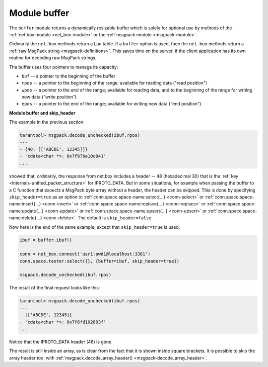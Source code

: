 .. _buffer-module:

-------------------------------------------------------------------------------
                            Module buffer
-------------------------------------------------------------------------------

The ``buffer`` module returns a dynamically resizable buffer which is solely
for optional use by methods of the :ref:`net.box module <net_box-module>`
or the :ref:`msgpack module <msgpack-module>`.

Ordinarily the ``net.box`` methods return a Lua table.
If a ``buffer`` option is used, then the ``net.box`` methods return a
:ref:`raw MsgPack string <msgpack-definitions>`.
This saves time on the server, if the client application has
its own routine for decoding raw MsgPack strings.

.. module:: buffer

The buffer uses four pointers to manage its capacity:

* ``buf`` -- a pointer to the beginning of the buffer
* ``rpos`` -- a pointer to the beginning of the range; available for reading data ("read position")
* ``wpos`` -- a pointer to the end of the range; available for reading data, and to the
  beginning of the range for writing new data ("write position")
* ``epos`` -- a pointer to the end of the range; available for writing new data ("end position")

.. _buffer-ibuf:

.. function:: ibuf()

    Create a new buffer.

    **Example:**

    In this example we will show that using buffer allows you to keep the data
    in the format that you get from the server. So if you get the data only for
    sending it somewhere else, buffer fastens this a lot.

    .. code-block:: lua

        box.cfg{listen = 3301}
        buffer = require('buffer')
        net_box = require('net.box')
        msgpack = require('msgpack')

        box.schema.space.create('tester')
        box.space.tester:create_index('primary')
        box.space.tester:insert({1, 'ABCDE', 12345})

        box.schema.user.create('usr1', {password = 'pwd1'})
        box.schema.user.grant('usr1', 'read,write,execute', 'space', 'tester')

        ibuf = buffer.ibuf()

        conn = net_box.connect('usr1:pwd1@localhost:3301')
        conn.space.tester:select({}, {buffer=ibuf})

        msgpack.decode_unchecked(ibuf.rpos)

    The result of the final request looks like this:

    .. code-block:: tarantoolsession

        tarantool> msgpack.decode_unchecked(ibuf.rpos)
        ---
        - {48: [['ABCDE', 12345]]}
        - 'cdata<char *>: 0x7f97ba10c041'
        ...

    .. NOTE::

        Before Tarantool version 1.7.7, the function to use for
        this case is ``msgpack.ibuf_decode(ibuf.rpos)``. Starting
        with Tarantool version 1.7.7, ``ibuf_decode`` is deprecated.

.. class:: buffer_object

    .. _buffer-alloc:

    .. method:: alloc(size)

        Allocate ``size`` bytes for ``buffer_object``.

        :param number size: memory in bytes to allocate
        :return: ``wpos``


    .. _buffer-capacity:

    .. method:: capacity()

        Return the capacity of the ``buffer_object``.

        :return: ``epos - buf``


    .. _buffer-checksize:

    .. method:: checksize(size)

        Check if ``size`` bytes are available for reading in ``buffer_object``.

        :param number size: memory in bytes to check
        :return: ``rpos``


    .. _buffer-pos:

    .. method:: pos()

        Return the size of the range occupied by data.

        :return: ``rpos - buf``


    .. _buffer-read:

    .. method:: read(size)

        Read ``size`` bytes from buffer.


    .. _buffer-recycle:

    .. method:: recycle()

        Clear the memory slots allocated by ``buffer_object``.

        .. code-block:: tarantoolsession

          tarantool> ibuf:recycle()
          ---
          ...
          tarantool> ibuf.buf, ibuf.rpos, ibuf.wpos, ibuf.epos
          ---
          - 'cdata<char *>: NULL'
          - 'cdata<char *>: NULL'
          - 'cdata<char *>: NULL'
          - 'cdata<char *>: NULL'
          ...


    .. _buffer-reset:

    .. method:: reset()

        Clear the memory slots used by ``buffer_object``. This method allows to
        keep the buffer but remove data from it. It is useful when you want to
        use the buffer further.

        .. code-block:: tarantoolsession

          tarantool> ibuf:reset()
          ---
          ...
          tarantool> ibuf.buf, ibuf.rpos, ibuf.wpos, ibuf.epos
          ---
          - 'cdata<char *>: 0x010cc28030'
          - 'cdata<char *>: 0x010cc28030'
          - 'cdata<char *>: 0x010cc28030'
          - 'cdata<char *>: 0x010cc2c000'
          ...


    .. _buffer-reserve:

    .. method:: reserve(size)

        Reserve memory for ``buffer_object``. Check if there is enough memory to
        write ``size`` bytes after ``wpos``. If not, ``epos`` shifts until ``size``
        bytes will be available.

    .. _buffer-size:

    .. method:: size()

        Return a range, available for reading data.

        :return: ``wpos - rpos``


    .. _buffer-unused:

    .. method:: unused()

        Return a range for writing data.

        :return: ``epos - wpos``

.. _buffer-module_and_skip_header:

**Module buffer and skip_header**

The example in the previous section

.. code-block:: tarantoolsession

    tarantool> msgpack.decode_unchecked(ibuf.rpos)
    ---
    - {48: [['ABCDE', 12345]]}
    - 'cdata<char *>: 0x7f97ba10c041'
    ...

showed that, ordinarily, the response from net.box includes a header --
48 (hexadecimal 30) that is the :ref:`key <internals-unified_packet_structure>`
for IPROTO_DATA. But in some situations, for example when passing the buffer to
a C function that expects a MsgPack byte array without a header, the header can
be skipped. This is done by specifying ``skip_header=true`` as an option to
:ref:`conn.space.space-name:select{...} <conn-select>` or
:ref:`conn.space.space-name:insert{...} <conn-insert>` or
:ref:`conn.space.space-name:replace{...} <conn-replace>` or
:ref:`conn.space.space-name:update{...} <conn-update>` or
:ref:`conn.space.space-name:upsert{...} <conn-upsert>` or
:ref:`conn.space.space-name:delete{...} <conn-delete>`.
The default is ``skip_header=false``.

Now here is the end of the same example, except that ``skip_header=true`` is used.

.. code-block:: lua

        ibuf = buffer.ibuf()

        conn = net_box.connect('usr1:pwd1@localhost:3301')
        conn.space.tester:select({}, {buffer=ibuf, skip_header=true})

        msgpack.decode_unchecked(ibuf.rpos)

The result of the final request looks like this:

.. code-block:: tarantoolsession

    tarantool> msgpack.decode_unchecked(ibuf.rpos)
    ---
    - [['ABCDE', 12345]]
    - 'cdata<char *>: 0x7f8fd102803f'
    ...

Notice that the IPROTO_DATA header (48) is gone.

The result is still inside an array, as is clear from the fact that it is shown
inside square brackets. It is possible to skip the array header too, with
:ref:`msgpack.decode_array_header() <msgpack-decode_array_header>`.
